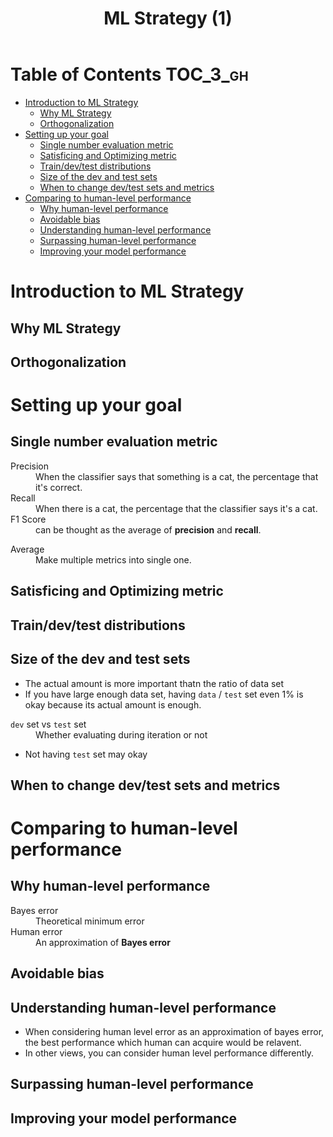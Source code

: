 #+TITLE: ML Strategy (1)

* Table of Contents :TOC_3_gh:
- [[#introduction-to-ml-strategy][Introduction to ML Strategy]]
  - [[#why-ml-strategy][Why ML Strategy]]
  - [[#orthogonalization][Orthogonalization]]
- [[#setting-up-your-goal][Setting up your goal]]
  - [[#single-number-evaluation-metric][Single number evaluation metric]]
  - [[#satisficing-and-optimizing-metric][Satisficing and Optimizing metric]]
  - [[#traindevtest-distributions][Train/dev/test distributions]]
  - [[#size-of-the-dev-and-test-sets][Size of the dev and test sets]]
  - [[#when-to-change-devtest-sets-and-metrics][When to change dev/test sets and metrics]]
- [[#comparing-to-human-level-performance][Comparing to human-level performance]]
  - [[#why-human-level-performance][Why human-level performance]]
  - [[#avoidable-bias][Avoidable bias]]
  - [[#understanding-human-level-performance][Understanding human-level performance]]
  - [[#surpassing-human-level-performance][Surpassing human-level performance]]
  - [[#improving-your-model-performance][Improving your model performance]]

* Introduction to ML Strategy
** Why ML Strategy
[[file:img/screenshot_2017-10-30_08-45-11.png]]

** Orthogonalization
[[file:img/screenshot_2017-10-30_08-50-48.png]]

[[file:img/screenshot_2017-10-30_08-56-11.png]]
* Setting up your goal
** Single number evaluation metric
[[file:img/screenshot_2017-10-31_23-27-35.png]]

- Precision :: When the classifier says that something is a cat, the percentage that it's correct.
- Recall    :: When there is a cat, the percentage that the classifier says it's a cat.
- F1 Score  :: can be thought as the average of *precision* and *recall*.



[[file:img/screenshot_2017-10-31_23-29-11.png]]

- Average :: Make multiple metrics into single one.
** Satisficing and Optimizing metric
[[file:img/screenshot_2017-11-02_08-32-21.png]]

** Train/dev/test distributions
[[file:img/screenshot_2017-11-02_08-37-21.png]]

[[file:img/screenshot_2017-11-02_08-38-46.png]]

[[file:img/screenshot_2017-11-02_08-40-03.png]]
** Size of the dev and test sets
[[file:img/screenshot_2017-11-08_08-35-33.png]]

- The actual amount is more important thatn the ratio of data set
- If you have large enough data set, having ~data~ / ~test~ set even 1% is okay because its actual amount is enough.

[[file:img/screenshot_2017-11-08_08-35-57.png]]

- ~dev~ set vs ~test~ set :: Whether evaluating during iteration or not
- Not having ~test~ set may okay
** When to change dev/test sets and metrics
[[file:img/screenshot_2017-11-08_08-42-50.png]]

[[file:img/screenshot_2017-11-08_08-43-16.png]]

[[file:img/screenshot_2017-11-08_08-43-34.png]]

* Comparing to human-level performance
** Why human-level performance
[[file:img/screenshot_2017-11-08_08-44-24.png]]

- Bayes error :: Theoretical minimum error
- Human error :: An approximation of *Bayes error*

[[file:img/screenshot_2017-11-08_08-45-44.png]]

** Avoidable bias
[[file:img/screenshot_2017-11-08_08-46-19.png]]

** Understanding human-level performance
[[file:img/screenshot_2017-11-08_08-47-01.png]]

- When considering human level error as an approximation of bayes error, the best performance which human can acquire would be relavent.
- In other views, you can consider human level performance differently.

[[file:img/screenshot_2017-11-08_08-48-46.png]]

** Surpassing human-level performance
[[file:img/screenshot_2017-11-08_08-50-06.png]]

** Improving your model performance
[[file:img/screenshot_2017-11-08_08-50-37.png]]

[[file:img/screenshot_2017-11-08_08-51-09.png]]
